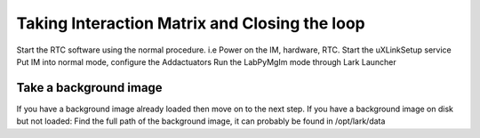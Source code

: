 

Taking Interaction Matrix and Closing the loop
==============================================

Start the RTC software using the normal procedure.
i.e Power on the IM, hardware, RTC. Start the uXLinkSetup service
Put IM into normal mode, configure the Addactuators
Run the LabPyMgIm mode through Lark Launcher

Take a background image
-----------------------

If you have a background image already loaded then move on to the next step.
If you have a background image on disk but not loaded:
Find the full path of the background image, it can probably be found in /opt/lark/data

